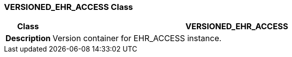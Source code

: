 === VERSIONED_EHR_ACCESS Class

[cols="^1,3,5"]
|===
h|*Class*
2+^h|*VERSIONED_EHR_ACCESS*

h|*Description*
2+a|Version container for EHR_ACCESS instance.

|===
